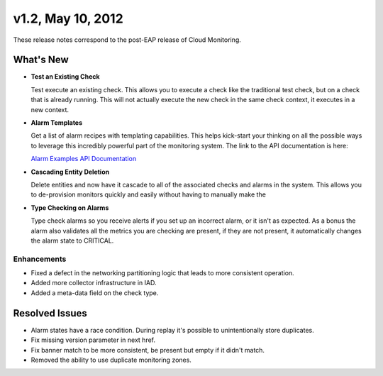 v1.2, May 10, 2012
--------------------

These release notes correspond to the post-EAP release of Cloud
Monitoring.

What's New
~~~~~~~~~~~~

-  **Test an Existing Check**

   Test execute an existing check. This allows you to execute a check
   like the traditional test check, but on a check that is already
   running. This will not actually execute the new check in the same
   check context, it executes in a new context.

-  **Alarm Templates**

   Get a list of alarm recipes with templating capabilities. This helps
   kick-start your thinking on all the possible ways to leverage this
   incredibly powerful part of the monitoring system. The link to the
   API documentation is here:

   `Alarm Examples API
   Documentation <https://developer.rackspace.com/docs/cloud-monitoring/v1/developer-guide/#document-api-operations/alarm-example-operations>`__

-  **Cascading Entity Deletion**

   Delete entities and now have it cascade to all of the associated
   checks and alarms in the system. This allows you to de-provision
   monitors quickly and easily without having to manually make the

-  **Type Checking on Alarms**

   Type check alarms so you receive alerts if you set up an incorrect
   alarm, or it isn't as expected. As a bonus the alarm also validates
   all the metrics you are checking are present, if they are not
   present, it automatically changes the alarm state to CRITICAL.

Enhancements
^^^^^^^^^^^^^^

-  Fixed a defect in the networking partitioning logic that leads to
   more consistent operation.

-  Added more collector infrastructure in IAD.

-  Added a meta-data field on the check type.

Resolved Issues
~~~~~~~~~~~~~~~~

-  Alarm states have a race condition. During replay it's possible to
   unintentionally store duplicates.

-  Fix missing version parameter in next href.

-  Fix banner match to be more consistent, be present but empty if it
   didn't match.

-  Removed the ability to use duplicate monitoring zones.
